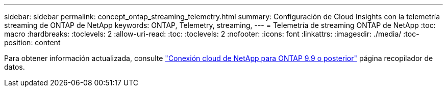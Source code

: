 ---
sidebar: sidebar 
permalink: concept_ontap_streaming_telemetry.html 
summary: Configuración de Cloud Insights con la telemetría streaming de ONTAP de NetApp 
keywords: ONTAP, Telemetry, streaming, 
---
= Telemetría de streaming ONTAP de NetApp
:toc: macro
:hardbreaks:
:toclevels: 2
:allow-uri-read: 
:toc: 
:toclevels: 2
:nofooter: 
:icons: font
:linkattrs: 
:imagesdir: ./media/
:toc-position: content


[role="lead"]
Para obtener información actualizada, consulte link:https://docs.netapp.com/us-en/cloudinsights/task_dc_na_cloud_connection.html["Conexión cloud de NetApp para ONTAP 9.9 o posterior"] página recopilador de datos.

